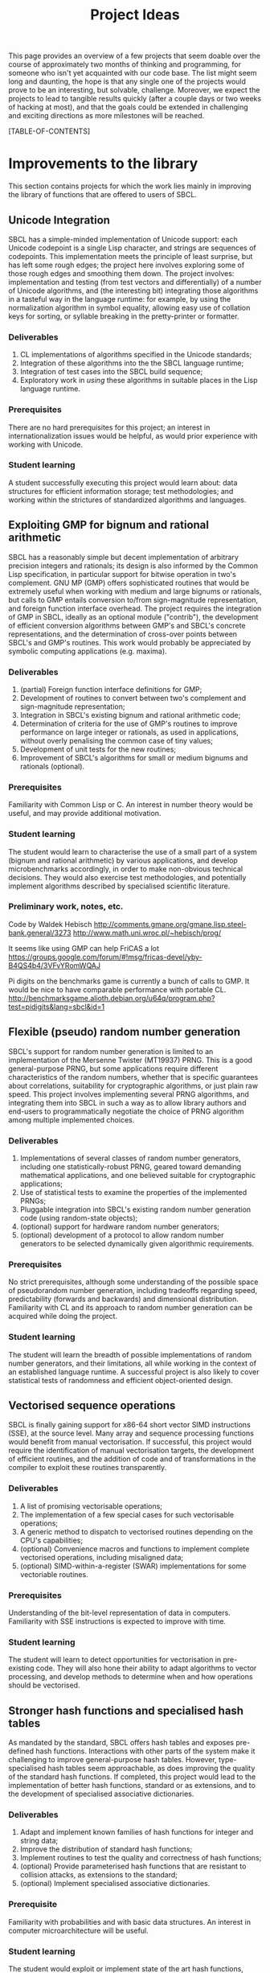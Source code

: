 #+OPTIONS: author:nil email:nil creator:nil toc:2
#+TITLE: Project Ideas

This page provides an overview of a few projects that seem doable over
the course of approximately two months of thinking and programming,
for someone who isn't yet acquainted with our code base. The list
might seem long and daunting, the hope is that any single one of the
projects would prove to be an interesting, but solvable,
challenge. Moreover, we expect the projects to lead to tangible
results quickly (after a couple days or two weeks of hacking at most),
and that the goals could be extended in challenging and exciting
directions as more milestones will be reached.

[TABLE-OF-CONTENTS]

* Improvements to the library
This section contains projects for which the work lies mainly in
improving the library of functions that are offered to users of SBCL.

** Unicode Integration
SBCL has a simple-minded implementation of Unicode support: each
Unicode codepoint is a single Lisp character, and strings are
sequences of codepoints. This implementation meets the principle of
least surprise, but has left some rough edges; the project here
involves exploring some of those rough edges and smoothing them
down. The project involves: implementation and testing (from test
vectors and differentially) of a number of Unicode algorithms, and
(the interesting bit) integrating those algorithms in a tasteful way
in the language runtime: for example, by using the normalization
algorithm in symbol equality, allowing easy use of collation keys for
sorting, or syllable breaking in the pretty-printer or formatter.

*** Deliverables
1. CL implementations of algorithms specified in the Unicode standards;
2. Integration of these algorithms into the the SBCL language runtime;
3. Integration of test cases into the SBCL build sequence;
4. Exploratory work in /using/ these algorithms in suitable places in
   the Lisp language runtime.

*** Prerequisites
There are no hard prerequisites for this project; an interest in
internationalization issues would be helpful, as would prior
experience with working with Unicode.

*** Student learning
A student successfully executing this project would learn about: data
structures for efficient information storage; test methodologies; and
working within the strictures of standardized algorithms and
languages.

** Exploiting GMP for bignum and rational arithmetic
SBCL has a reasonably simple but decent implementation of arbitrary
precision integers and rationals; its design is also informed by the
Common Lisp specification, in particular support for bitwise operation
in two's complement.  GNU MP (GMP) offers sophisticated routines that
would be extremely useful when working with medium and large bignums
or rationals, but calls to GMP entails conversion to/from
sign-magnitude representation, and foreign function interface
overhead.  The project requires the integration of GMP in SBCL,
ideally as an optional module ("contrib"), the development of
efficient conversion algorithms between GMP's and SBCL's concrete
representations, and the determination of cross-over points between
SBCL's and GMP's routines.  This work would probably be appreciated by
symbolic computing applications (e.g. maxima).

*** Deliverables
1. (partial) Foreign function interface definitions for GMP;
2. Development of routines to convert between two's complement and
   sign-magnitude representation;
3. Integration in SBCL's existing bignum and rational arithmetic code;
4. Determination of criteria for the use of GMP's routines to improve
   performance on large integer or rationals, as used in applications,
   without overly penalising the common case of tiny values;
5. Development of unit tests for the new routines;
6. Improvement of SBCL's algorithms for small or medium bignums and
   rationals (optional).

*** Prerequisites
Familiarity with Common Lisp or C. An interest in number theory would
be useful, and may provide additional motivation.

*** Student learning
The student would learn to characterise the use of a small part of a
system (bignum and rational arithmetic) by various applications, and
develop microbenchmarks accordingly, in order to make non-obvious
technical decisions.  They would also exercise test methodologies, and
potentially implement algorithms described by specialised scientific
literature.

*** Preliminary work, notes, etc.
Code by Waldek Hebisch
http://comments.gmane.org/gmane.lisp.steel-bank.general/3273
http://www.math.uni.wroc.pl/~hebisch/prog/

It seems like using GMP can help FriCAS a lot
https://groups.google.com/forum/#!msg/fricas-devel/yby-B4QS4b4/3VFvYRomWQAJ

Pi digits on the benchmarks game is currently a bunch of calls to GMP.
It would be nice to have comparable performance with portable CL.
http://benchmarksgame.alioth.debian.org/u64q/program.php?test=pidigits&lang=sbcl&id=1

** Flexible (pseudo) random number generation
SBCL's support for random number generation is limited to an
implementation of the Mersenne Twister (MT19937) PRNG.  This is a good
general-purpose PRNG, but some applications require different
characteristics of the random numbers, whether that is specific
guarantees about correlations, suitability for cryptographic
algorithms, or just plain raw speed.  This project involves
implementing several PRNG algorithms, and integrating them into SBCL
in such a way as to allow library authors and end-users to
programmatically negotiate the choice of PRNG algorithm among multiple
implemented choices.

*** Deliverables
1. Implementations of several classes of random number generators,
   including one statistically-robust PRNG, geared toward demanding
   mathematical applications, and one believed suitable for
   cryptographic applications;
2. Use of statistical tests to examine the properties of the
   implemented PRNGs;
3. Pluggable integration into SBCL's existing random number generation
   code (using random-state objects);
4. (optional) support for hardware random number generators;
5. (optional) development of a protocol to allow random number
   generators to be selected dynamically given algorithmic
   requirements.

*** Prerequisites
No strict prerequisites, although some understanding of the possible
space of pseudorandom number generation, including tradeoffs regarding
speed, predictability (forwards and backwards) and dimensional
distribution.  Familiarity with CL and its approach to random number
generation can be acquired while doing the project.

*** Student learning
The student will learn the breadth of possible implementations of
random number generators, and their limitations, all while working in
the context of an established language runtime.  A successful project
is also likely to cover statistical tests of randomness and efficient
object-oriented design.

** Vectorised sequence operations
SBCL is finally gaining support for x86-64 short vector SIMD
instructions (SSE), at the source level.  Many array and sequence
processing functions would benefit from manual vectorisation.  If
successful, this project would require the identification of manual
vectorisation targets, the development of efficient routines, and the
addition of code and of transformations in the compiler to exploit
these routines transparently.

*** Deliverables
1. A list of promising vectorisable operations;
2. The implementation of a few special cases for such vectorisable
   operations;
3. A generic method to dispatch to vectorised routines depending on
   the CPU's capabilities;
4. (optional) Convenience macros and functions to implement complete
   vectorised operations, including misaligned data;
5. (optional) SIMD-within-a-register (SWAR) implementations for some
   vectoriable routines.

*** Prerequisites
Understanding of the bit-level representation of data in computers.
Familiarity with SSE instructions is expected to improve with time.

*** Student learning
The student will learn to detect opportunities for vectorisation in
pre-existing code.  They will also hone their ability to adapt
algorithms to vector processing, and develop methods to determine when
and how operations should be vectorised.

** Stronger hash functions and specialised hash tables
As mandated by the standard, SBCL offers hash tables and exposes
pre-defined hash functions.  Interactions with other parts of the
system make it challenging to improve general-purpose hash tables.
However, type-specialised hash tables seem approachable, as does
improving the quality of the standard hash functions.  If completed,
this project would lead to the implementation of better hash
functions, standard or as extensions, and to the development of
specialised associative dictionaries.

*** Deliverables
1. Adapt and implement known families of hash functions for integer
   and string data;
2. Improve the distribution of standard hash functions;
3. Implement routines to test the quality and correctness of hash
   functions;
4. (optional) Provide parameterised hash functions that are resistant to
   collision attacks, as extensions to the standard;
5. (optional) Implement specialised associative dictionaries.

*** Prerequisite
Familiarity with probabilities and with basic data structures.  An
interest in computer microarchitecture will be useful.

*** Student learning
The student would exploit or implement state of the art hash
functions, compare their strengths and weaknesses, and integrate them
in a complete system.  They would also apply their understanding of
the low-level representation of data to develop specialised data
structures that remain compatible with a specification.

** Efficient interpretation
SBCL inherited from CMUCL a complicated compilation process geared
toward the generation of efficient machine code.  A simple interpreter
enables SBCL to avoid this overhead in contexts when execution speed
is not an issue at all.  Many programs would benefit from more
efficient interpretation, an intermediate choice between the current
extremes of a full type-propagating compiler and an s-expression
interpreter.  Completion of this project entails the development of a
standard-compliant minimal compiler.

*** Deliverables
1. Disentangle or replicate the front-end to perform minimal
   compilation;
2. Define an intermediate representation appropriate for the
   efficient interpretation of Common Lisp code;
3. Develop a compiler from minimally-compiled source to the
   intermediate representation.

*** Prerequisite
Familiarity with Lisp macros and with first-class functions.

*** Student learning
The student would improve their ability to read, understand, and
implement an ANSI standard.  They would then explore the performance
of a few standard or novel interpretation schemes on contemporary
computers.  Finally, they would develop a small compiler for a
practical programming language.

*** Preliminary work, notes, etc.
"Using closures for code generation," Feeley M and Lapalme G
(http://www.iro.umontreal.ca/~feeley/papers/FeeleyLapalmeCL87.pdf)
nicely presents a technique that's very useful to compile languages
without writing a full native code compiler.  That's how CL-PPCRE
compiles regular expressions.

** Improving the thread-safety of the object system
Developers continually attempt to reduce SBCL's reliance on a single
"world" lock.  This effort has lead to the elimination of some
re-entrancy issues, and to the introduction of a few concurrency bugs,
many of them related to the Common Lisp Object System (CLOS).  Some
bugs are easily triggered, other depend on rare race conditions.  Some
could be fixed with additional lockings, others through the use of
mostly non-blocking synchronisation techniques, and others still by
outright modifying the behaviour of the object system.  This project
requires the student to organise known or potential concurrency bugs
in PCL, SBCL's implementation of CLOS, and attempt to fix them.

*** Deliverables
1. Collect, organise, and diagnose concurrency bugs in PCL;
2. Fix some of these bugs;
3. Develop a methodology to trigger hard-to-detect concurrency bugs in
   PCL;
4. Suggest generally-applicable techniques to eliminate such bugs from
   PCL and the runtime system (optional).

*** Prerequisites
Basic understanding of shared-memory concurrency.  A conservative
understanding of specific memory models will be developed in parallel
with the work.

*** Student learning
The student will encounter concurrency bugs in a complex stateful
system that exploits both lock-based concurrency control and lock-free
operations.  They will develop an understanding for the issues
encountered in such systems, and learn how to detect and then solve
them.

** Threading/locking debugging facilities
SBCL exposes low-level shared memory concurrency and parallelism
constructs: threads, locks, atomic operations, etc.  Such constructs
are easily misused, and other projects and languages implementations
have developed tools to detect and understand concurrency bugs (both
in terms of correctness and of performance).  For example, Linux's
locking correctness validator (lockdep) seems well suited to Common
Lisp.  Other proven tools would no doubt benefit to SBCL and its
users.  A successful project would identify existing (or create) tools
that are promising to assist in the development of threaded
applications with SBCL, and implement and document some of these
tools.

*** Deliverables
1. Survey of proven threading/locking debugging tools;
2. Implementation and integration of at least one such tool in SBCL;
3. Documentation for these extensions;
4. (optional) Suggestion of alternative less error-prone constructs
   for sb-concurrency or sb-thread.

*** Prerequisites
Familiarity with the POSIX threads programming model.  An awareness of
the execution process for multi-socket systems with multiple levels of
cache would be useful, but not necessary.

*** Student learning
The student would become intimately familiar with the sort of bugs
commonly encountered in threaded system.  They would also study state
of the art tools to detect such bugs, and replicate some of them for
integration in a pre-existing environment.  They would also exercise
their technical writing skills to document the tools and describe
their correct use.  Finally, they would demonstrate the ability to
propose elegant architectural solutions to complex issues.

* High-level optimisation
These project are mostly concerned with extending the initial
(mostly target-independent) optimisation phase.

** Efficient integer truncate/floor/ceiling by constants
Integer division is notorious for being slow.  However, it is also
known that the divisor is constant in the vast majority of cases, and
serious compilers exploit that fact to simplify divisions into
sequences of simpler multiplications, shifts, and additions.  SBCL
implements such a simplification only for truncated division of
unsigned machine words.  Floor and ceiling are less commonly supported
natively in programming languages, and there is a dearth of literature
describing how to simplify them.  However, it is possible to do so,
for both signed and unsigned machine integers.  It is also possible to
specialise the routines for tagged arithmetic.  A complete execution
of this project would include the development of simplification
routines for signed and unsigned truncate, floor and ceiling divisions
by integer constants.  Some of the simplifications, particularly those
concerning tagged integers, will be widely applicable and likely
novel.

*** Deliverables
1. Implement strength reduction of signed truncated division;
2. Determine how to correctly simplify floor and ceiling division;
3. Implement strength reduction of floor and ceiling division;
4. Adapt the algorithms to take tagging into account;
5. Extend the test suite for integer division by constants;
6. (optional) Extend the work to constant division by rationals.

*** Prerequisites
Basic number theory. Some work will likely be at the assembly level,
but what little is necessary can be acquired on the fly.

*** Student learning
The student would apply pure mathematics concepts from number theory
to understand how to correctly simplify operations in computer
programs.  They would likely become acquainted with the performance
characteristics of contemporary computers to decide how to let number
theory guide the simplification of divisions by integers.  They would
also show the correctness of simple but novel variations, and exploit
their understanding of the problem domain to develop tests that are
likely to detect incorrect transformations.

*** Preliminary work, notes, etc.
"Integer division using reciprocals," R Alverson
(http://www.acsel-lab.com/arithmetic/papers/ARITH10/ARITH10_Alverson.pdf)

"Division by invariant integers using multiplication," T Granlund and
PL Montgomery (http://gmplib.org/~tege/divcnst-pldi94.pdf)

"N-Bit unsigned division via N-Bit multiply-add," AD Robison
(http://www.computer.org/csdl/proceedings/arith/2005/2366/00/23660131-abs.html)

"Labor of Division (Episode III): Faster Unsigned Division by
Constants," ridiculous\_fish
(http://www.ridiculousfish.com/blog/posts/labor-of-division-episode-iii.html)

Specifically on extension to floor/ceiling
http://discontinuity.info/~pkhuong/misc/div-by-mul.pdf

Some of the references above were first found via
http://www.mail-archive.com/open64-devel@lists.sourceforge.net/msg01139.html.
It seems like work in this area tends to be duplicated… A review might
not hurt.

Hacker's Delight might be more confusing than anything else, YMMV
(also, see http://www.hackersdelight.org/divcMore.pdf).

** Exploiting switch/case in standard control structures
While Common Lisp exposes case constructs, there is no standard
support for constant-time computed goto or C-style switch/case flow
control.  A partial patch to extend SBCL with such an
indirect-jump-based control construct exists.  First, it must be
completed and tested, and, second, the new construct should be
exploited in a standard-compliant manner in the implementation of
standard flow control macros.  This project would greatly improve the
performance of some state machines implementations, and benefit to a
wide range of programs that use standard case constructs directly.
  
*** Deliverables
1. Forward-port the indirect-jump patch;
2. Expose the new operator in a standard-compliant manner;
3. Create benchmarks to understand how to best use this new operator;
4. Exploit the operator in the implementation of standard flow control
   macros;
5. (optional) For the patch to additional computer architectures.

*** Prerequisites
Knowledge of x86[-64] assembly language. Familiarity with advanced
compilation techniques is an advantage.

*** Student learning
The student would gain an overview of the complete pipeline in a
production compiler, from the front-end, to dataflow analyses, to the
generation of machine code.  They would also have to work within an
ANSI standard to expose a new feature to users.  Finally, they would
improve their understanding of the low-level performance of modern
architectures, particularly at the level of branch prediction, in
order to transparently improve the runtime efficiency of flow control
constructs.

*** Preliminary work, notes, etc.
This dates from 2008, but it gives a decent idea of how little code is
needed to get started http://discontinuity.info/~pkhuong/sbcl-switch-case.lisp.

* Middle end infrastructure
These projects are concerned with the target-independent optimisation
phase as well, but modifies its infrastructure, rather than using it
to add more smartness to the compiler.

** Accurate and correct numeric type derivation
The static derivation of intervals for the values taken by
mathematical operations is essential for Common Lisp compilers to
convert idiomatic programs to machine code comparable with that of
less safe languages.  SBCL's implementation is fairly complicated, and
seems subtly incorrect for floating-point types, particularly when the
rounding mode differs between the compilation and execution
environments.  Upon completion, this project would result in simpler
and more robust routines to propagate numeric intervals for SBCL.

*** Deliverables
1. A naïve but clearly correct interval derivation module;
2. Development of test cases to trigger issues in numeric
   (floating-point) type derivation;
3. More sophisticated interval derivations;
4. (optional) Express the interval derivation logic in portable Common
   Lisp for the cross-compiler.

*** Prerequisites
Some real analysis. Minimal familiarity with numerical analysis and
with the implementation of floating-point arithmetic in computers.

*** Student learning
The student will bridge between their understanding of mathematical
operations with their concrete approximation in contemporary computers
to safely characterise the behaviour of arbitrary Common Lisp
expressions.  They will thus acquire experience with simple numerical
analysis, and become acquainted with the difference between
theoretical mathematics and floating-point operations.  They will also
learn to exploit the concrete representation of floating-point values
to implement simple and efficient, but correct numerical algorithms.
** Expression optimisation
Although SBCL performs fairly sophisticated analyses, subsequent
transformations are performed (except for a few exception) bottom-up,
one function call at a time.  A large body of classic techniques is
available to optimise complete (side-effect-free) expression trees
top-down.  Upon completion, this project would extend SBCL with a
system to define tree rewriting rules, and execute them on code.
Arithmetic and bitwise operations would likely benefit, as would
modular arithmetic and embedded domain-specific languages.
 
*** Deliverables
1. Detection and visualisation of expression trees in the first
   intermediate representation (IR1);
2. Insertion of a top-down rewriting pass in the IR1 optimisation
   loop;
3. Development of a pattern and transform definition language for
   expression trees;
4. Implementation of a few rewrites with this new infrastructure.

*** Prerequisite
Basic discrete mathematics.  Familiarity with formal grammars and
automata theory is optional.

*** Student learning
The student would improve their understanding of the compilation
process for pure expressions, and review, then implement, classic
techniques for their improvement.  They would also develop a new
internal library feature, and exploit it to show concrete improvements
in the compiler's output.

** Coarser type derivation system
Common Lisp's type system is extremely expressive, and it is expected
that complicated types will lead to slow type tests and comparisons.
SBCL exploits this expressiveness to implement fine-grained
flow-sensitive analyses.  In many cases, particularly when execution
speed is a secondary concern, tracking types less precisely would
improve compilation speed significantly, without overly affecting the
object code.  This project consists of first identifying points in
SBCL's analysis passes where types could be profitably widened, of
designing a coarse type lattice that accelerates compilation, and of
implementing that coarse lattice in SBCL.

*** Deliverables
1. Gather example code that exercises SBCL's type-based analyses;
2. Determine what operations exhibit complexity blowups in these
   examples;
3. Define a simple type widening operator, and insert it in key
   places;
4. Experiment with various widening strategies and alternative type
   lattices to improve compilation speed while preserving correctness
   and reasonable execution efficiency.

*** Prerequisites
Proficiency in discrete mathematics, particularly set theory.  The
student is expected to become familiar with data flow analyses in the
course of the project.

*** Student learning
The student will acquire experience at profiling a complex symbolic
manipulation system. They will then apply their results to improve the
practical performance of the system, while preserving its mathematical
correctness.  They will also strengthen their mastery of the static
(data flow) analysis of impure languages.

** Quick compilation
SBCL inherited from CMUCL a complicated compilation process geared
toward the generation of efficient machine code.  A simple interpreter
enables SBCL to avoid this overhead in contexts when execution speed
is not an issue at all.  Many programs would benefit from more
straightforward compilation, an intermediate choice between the
current extremes of a full type-propagating compiler and an
s-expression interpreter.  If completed, this project would enable
time-consuming phases of the compiler to be disabled or replaced with
coarser, but more quickly-executed, ones.  This would result in
reduced compilation times for code that isn't performance-critical,
and, potentially, the ability to compile very large computer-generated
functions.

*** Deliverables
1. Identify the most time-consuming phases of the compiler;
2. Extend performance and correctness tests for the compiler;
3. Determine how to disable or simplify time-consuming phases, while
   preserving correctness;
4. (optional) Develop alternatives for a few recursive or super-linear
   computations in the compilation process.

*** Prerequisites
No strict prerequisite. An interest in compilation would be helpful,
as would familiarity with the analysis and design of algorithms and
data structures.  The student will become comfortable with set and
lattice theory.

*** Student learning
The student will gather representative code samples from actual users,
and exploit them to build an understanding of the empiric performance
of SBCL's compiler.  They will also use this data to develop
benchmarks that reflect real-world needs, and design tests to convince
themselves and others that changes to a large system preserve its
correctness.  They will finally exploit these tools to determine which
parts of the compiler should be disabled or simplified, and how to do
so.

** Precise type derivation
SBCL and CMUCL are recognized for the strength of their type-directed
optimisations, which depends on the quality of the type propagation
pass.  That pass exhibits severe weaknesses in the presence of
recursion or of assignments: such non-trivial bindings are initialised
with a static type of T (barring any user-provided declaration), and
that type is iteratively tightened.  This approach has the advantage
of always assigning correct types at any time, even if a fixpoint is
not yet reached.  However, when compilation times are not an issue and
the analysis is executed until termination, initialising bindings with
a static time of NIL (the bottom type) and widening the type
assignments iteratively would result in the automatic derivation of
more precise types.  If completed, this project would implement such a
precise flow-sensitive data-flow analysis, and let it be enabled on
demand within the normal compilation pipeline.

*** Deliverables
1. Code samples exhibiting disastrously weak type derivation;
2. A correct and probably very slow (or even non-terminating)
   implementation of a precise type derivation pass;
3. Integration of that pass in the compilation pipeline;
4. (optional) Experiments with strategies to ensure the pass
   terminates after reasonable computation times.

*** Prerequisites
Proficiency in discrete mathematics, particularly set theory.  The
student is expected to become familiar with data flow analyses in the
course of the project.

*** Student learning
The student will learn to apply abstract concepts in the design of a
data flow analysis pass for an impure language.  They will do so
within the limits of a standards-defined language that is not
explicitly designed to enable sophisticated static analyses.  Finally,
they will research and discover strategies to render practically
usable a theoretically correct symbolic process.




* Back end work
The following projects improve or add functionality in the back end of
the compiler, the phase that exploits architecture-specific
information to generate machine code.

** Modernising a graph-colouring register allocator
Variables are mapped to registers or stack locations in SBCL with a
straightforward graph-colouring allocator.  Graph colouring is a
well-known combinatorial optimisation problem, and, although it is
NP-Hard, some heuristic methods are known to perform very well in
practice.  Exploiting such methods in the register allocator would
enable code to avoid spills when register pressure is high; this is a
particularly pressing issue on x86.  Moreover, while SBCL's register
allocator allocates registers (or stack slots) to variables,
contemporary allocator obtain much better results by mapping registers
to values, thus allowing the values associated with a single variable
to be stored in different locations at distinct points in the code.
This can be achieved to a lesser extent by more closely tracking
values within a single basic block and by splitting live ranges in
multiple sections, if compensation code is inserted as needed.
Through any of these means, the project would improve the performance
of code that exhibits high register pressure.

*** Deliverables
1. Accumulate a few functions that exhibit register allocation issues;
2. Improve the graph-colouring heuristic by adapting well-known
   methods;
3. Allocate registers more finely within a single basic block;
4. (optional) Implement a live-range splitting pass;
5. (optional) Exploit register-register exchange instructions to
   enable SSA-style register allocation.

*** Prerequisites
Basic familiarity with assembly language. Some knowledge of discrete
mathematics and of graph theory.

*** Student learning
The student will apply sophisticated heuristics to solve an NP-Hard
problem.  They will also learn to map abstract discrete optimisation
concepts to concrete low-level concepts such as architectural
registers and assembly instructions, and develop specialised methods
that straddle the two views to exploit domain-specific knowledge.

*** Preliminary work, notes, etc.
Andrew Appel has some interesting stuff
http://www.cs.princeton.edu/~appel/coalesce/.

The allocator is in src/compiler/pack.lisp, and is basically a greedy
allocator (now that CMUCL's strange rotating heuristic has been
disabled).  However, rather than colouring with respect to any
well-known ordering heuristic (e.g. the Welsh-Powell decreasing degree
order, or Brélaz's dynamic min-degree order), TNs (variables) are
ordered for allocation by considering only the loop nesting depth and
a cost value.

** Selecting concrete representations cleverly
An essential trick to SBCL's performance is its ability to represent
the same data in multiple manners, as boxed values, or as
machine-native values, e.g. signed or unsigned words, or floating
point values in registers.  However, not all operations have the same
requirements: some, like arbitrary calls, are better served with boxed
values, while others, like floating-point arithmetic, are more
efficient on natively-represented values.  SBCL currently assigns a
single concrete representation for each variable.  This selection
algorithm can be revisited and improved, but the constraints under
which it operates could be relaxed as well: nothing prevents a
variable's values to be represented in different manners at distinct
program points, as long as conversion code is inserted at key
locations.  In particular, this additional leeway imposes a very low
overhead if it is only exploited within each basic block.  This
project requires creativity to understand an exotic combinatorial
optimisation problem and determine how best to tackle it and adapt
existing methods; if successful, it would likely result in the
development of a novel algorithm for a problem essential to the
performance of dynamically-typed languages, and its application in a
pre-existing compiler, thus showing clear practical improvement.

*** Deliverables
1. Describe the objective and constraints in the representation
   selection problem;
2. Reduce the representation selection problem to better understood
   optimisation problems with efficient heuristics;
3. Improve the currently-existing representation selection heuristic;
4. (optional) Implement value-based representation selection within
   basic blocks;
5. (optional) Implement SSA-style representation selection, with
   conversion code at control flow fork/join points.

*** Prerequisites
Basic familiarity with assembly language. Some knowledge of discrete
mathematics and of graph theory.

*** Student learning
The student will learn to describe a complicated, industrial,
combinatorial optimisation problem formally, and to reduce it to
classic optimisation problems.  They will then have an opportunity to
exploit this theoretical basis to improve on an existing heuristic, in
practice.  Finally, they will be lead to iteratively improve that
formal model to better represent the actual problem, while ensuring
the existence of efficient solving methods.

** Peephole optimisation
Most of the cleverness in SBCL is in the front-end.  Once Common Lisp
has been lowered to an explicitly-typed C-level intermediate
representation, very few analyses and optimisations are performed,
when compared to other compilers.  As a result, clearly suboptimal
code sequences are generated, particularly at the boundary between two
operations.  A peephole optimisation pass would detect such sequences
and eliminate them or replace them with more efficient code.  This
could be achieved by considering sequences of instructions or of
virtual operations (instruction templates), or even by reconstructing
a tree from virtual operations.  The project would implement such a
peephole pass, offer a modular way to define new patterns, and add a
few such patterns for commonly-used architectures.

*** Deliverables
1. Determine how to inject ad hoc rewrites during the emission of
   machine code;
2. Implement a simple, specialised, optimisation using that mechanism;
3. Develop a pattern-definition language appropriate for the chosen
   rewriting mechanism;
4. Implement some rewrites using that pattern-definition language, and
   show improvements in some degenerate cases.

*** Prerequisites
Familiarity with assembly language in at least one platform supported
by SBCL.

*** Student learning
The student will have evaluated how to best extend a system in a
direction that was not considered during its initial design.  They
will also review various approaches to improve code generation at a
low level, and create a new domain-specific language that will be used
by others.  They will finally develop code to detect and improve code
at the assembly level.

* Diving in the runtime system
Projects in this section really let the coder feel bits and syscalls
between their toes.  Work involving the runtime system tends to be
challenging because the programmer must take into account many facets
of SBCL, from library code, to type information in the middle end, to
invariants in the back end.  These are high risk/high reward projects;
most of the risk is due to a high potential for failure, but it's also
not obvious that a successful implementation will result in any
improvement.

** Simpler structure layout
Structure objects in Common Lisp support single inheritance and typed
slots so as to offer both extensibility and performance.  SBCL
implements slots of unboxed data by allocating them from the end of
(variable-length, because of inheritance) structure objects.  Access
to an unboxed slot thus first determines the size of the current
object in all but a few cases.  However, nothing prevents boxed and
unboxed slots from being interleaved, as long as alignment
requirements are respected and the garbage collector's scanning
routine for structures is suitably adapted.  A branch partially
implements this improvement, and the work is assuredly feasible.  If
completed, this project would lead to more efficient access to
structure slots, and potentially let structures be laid out compatibly
with some ABIs, thus simplifying foreign calls.

*** Deliverables
1. Forward port the interleaved unboxed slot branch;
2. Develop tests for the garbage collector, the interpreter, and the
   introspection facilities;
3. Determine how to use this new freedom in object layouts;
4. Measure the impact of the changes on the memory usage and on the
   runtime performance of representative programs.

*** Prerequisites
Some experience with Common Lisp. Familiarity with x86 or x86-64
assembly language is helpful but optional.

*** Student learning
The student would become comfortable with data representation issues
at a low level, develop and execute tests for a fundamental part of
the system, and guide technical decisions with empiric measures from
benchmarks that reflect reality.  Moreover, this would be done within
the constraints specified by a standard.

*** Preliminary work, notes, etc.
https://github.com/pkhuong/sbcl/tree/fast-unboxed-struct seemed to be
mostly working a couple years ago.  There's still a lot of work to
adapt introspection code, and then to actually exploit the new
freedom in layout.

** Software write barriers
Generational garbage collectors attempt to process the heap
incrementally by determining when writes to old objects may have
created new references.  SBCL implements such write barriers with
hardware memory protection.  This means that writes can only be
tracked at a coarse granularity (a page, at best), and that handling
writes to previously clean pages is a complex affair involving several
round trips between userspace and the operating system.  Another
approach is to modify the code generated by the compiler to explicit
write barrier instruction sequences; each approach offers different
performance characteristics, and it is not yet clear which is
preferable for SBCL.  Previous attempts at implementing card marking
write barriers showed interesting results, but still exhibit subtle
bugs.  If successful, this project would forward port one such
attempt, develop tests for the software write barriers, and implement
an architectural change that involves large portions of the code base.

*** Deliverables
1. Forward port of a software write barrier branch;
2. Development of unit tests for the garbage collector, particularly
   for the write barriers;
3. Characterisation of the strengths and weaknesses of software and
   memory protection write barriers;
4. (optional) Determine how best to use software write barriers in
   SBCL, e.g. by allowing boxed and unboxed objects to be allocated
   contiguously, or by enabling huge pages.

*** Prerequisites
Familiarity with x86-64 assembly language.  

*** Student learning
The student would acquire experience working with compilers and
runtime systems at the assembly level, and develop techniques to
automatically detect subtle code generation and concurrency bugs.
They would also improve their ability to characterise the performance
of (a part of) a complex system, and act upon that information to
improve such a system.

*** Preliminary work, notes, etc.
The were several trees over the past couple years. The latest one is
https://github.com/pkhuong/sbcl/tree/card-2012-3. I believe there's
some strange failures for tiny card sizes, and I haven't yet ruled out
an old bug elsewhere.

** Improving SBCL's memory allocator
SBCL's memory management system includes a page-level block allocator.
It is mainly used to manage large objects and thread-local allocation
regions.  The scheme exhibits at least two clear deficiencies. First,
large objects are always allocated on page boundaries, exacerbating
cache aliasing issues, in addition to, in effect, misaligning the
contents of vectors.  Second, normal (pointer-ful) and unboxed
(pointer-free) blocks are interleaved, but regular pages tend to be
write-protected and unboxed pages never are; these short ranges of
addresses with different properties increase the address space
management overhead for the operating system, which is reflected in
long times spent in system code.  There are likely other problems that
can be improved with little effort; for example, the proportion of
zeros in image files hints at a fragmentation issue.

Upon completion, this project would have lead to the identification of
systems-level issues in SBCL's memory management strategies, and to
the application of changes to eliminate or alleviate these issues.

*** Deliverables
1. Microbenchmarks to understand the effect of aliasing and data
   misalignment when processing large (vector) data;
2. Development of alternative large object allocation and deallocation
   routines that improve the cache utilisation of SBCL;
3. Development of a block allocation strategy that is better suited to
   the algorithms and data structures operating systems use to manage
   ranges of virtual memory;
4. (optional) Identification of further global issues in SBCL's memory
   management.

*** Prerequisites
Proficiency in C.  Basic understanding of computer architecture and of
contemporary operating systems.

*** Student learning
The student will gain concrete experience at debugging and tuning the
performance of a complete system, with interactions between a managed
language runtime, the operating system, and the CPU's
microarchitecture.  In addition to applying concepts from computer
architecture and operating systems theory to improve the performance
of a runtime system, they will also apply statistical techniques to
convincingly exhibit these improvements.

*** Preliminary work, notes, etc.
https://github.com/pkhuong/sbcl/tree/discontiguous-unboxed-allocation
seemed to mostly work to avoid interleaving pages.

** Garbage collection debugging and heap assertions
Pointer-based data structures can be particularly difficult to debug;
automatic garbage collection eliminates some of these bugs, but also
introduces subtle memory leaks.  Some ad hoc tools are already
available to explore SBCL's heap semi-automatically and thus track
down spurious roots.  They are not user-friendly, and the information
could be exposed more efficiently.  Similarly, SBCL exposes tools to
fully traverse the heap; however, the functions are brittle and
primitive, and it is difficult to verify that some heap-allocated data
structure satisfy its invariants, particularly if the structure is
large.  This project consists of improving upon existing tools to
allow programmers to efficiently detect and eliminate memory leaks and
check problem-specific data structure invariants.

*** Deliverables
1. Development of a few fixed assertions (e.g. that an objects is
   dead, or is refered by exactly one heap object) that can be checked
   asynchronously, during or after major garbage collection cycles;
2. A vistualisation tool to help track references in object graphs,
   and to better understand the size of data in SBCL's heap;
3. Integration of the assertions in minor GC;
4. (optional) Development of a domain specific language to allow the
   description of specialised assertions.

*** Prerequisites
Familiarity with manual memory management, and with the manipulation
of pointers.  Knowledge of graph theory and predicate logic may be
useful.  Interest in the low end of complexity classes would be an
asset.

*** Student learning
The student would identify how to respond to the needs expressed by
programmers, most likely by taking inspiration from tools described in
scientific literature.  They would also become proficient at
processing large data sets (heaps) with streaming approaches that use
little auxiliary storage.  Finally, they would gain experience in the
design and implementation of domain specific languages: the language
will balance the conflicting goals of expressiveness and of efficient
execution within very little writable storage.

** A hybrid copying/mark-and-sweep garbage collector
SBCL's garbage collector is a mostly-copying generational garbage
collector (gencgc).  Heap sizes have grown by multiple orders of
magnitude since the era when gencgc was designed.  It now seems
interesting to only use a copying garbage collector for
newly-allocated data, and to reduce writes to older data by performing
major collections with a mark-and-sweep pass.  Depending on the
student's affinity, this may prove to be less work or more interesting
than integrating a third-party design.  Completion of this project
entails the development of a memory management subsystem, including
difficult software development choices.  The result would be
improvements in the responsiveness and throughput of a production
language implementation.

*** Deliverables
1. Description of the interface between SBCL's runtime and its memory
   management subsystem;
2. Implementation of mark-and-sweep in a distinct heap from the
   current copying one, with eviction from the copying heap to the
   mark-and-sweep heap;
3. Integration of the mark-and-sweep heap with the copying heap and
   its data structures;
4. (optional) Adaptation of mark-and-sweep GC to efficiently load
   images and to save less fragmented images;
5. (optional) Improved performance on read-mostly data.

*** Prerequisites
Knowledge of C and understanding of operating systems internals. 

*** Student learning
The student will appreciate the challenges faced by the
implementations of languages with managed memory.  They will
understand the theory of classic garbage collection and memory
management algorithms, and implement them.  They will also develop
code that interacts directly with the operating system in order to
manage resources efficiently.

*** Preliminary work, notes, etc.
A minimal working (?) mark/sweep, plugged in the usual collector at
https://github.com/pkhuong/sbcl/tree/foreign-mark-sweep. There's
actually very little that must be changed in pre-existing code to get
something going.

** Replacing the garbage collector with MPS
SBCL's garbage collector is well-modularised, but shares code only
with CMUCL, and suffers from a rigid design.  Ravenbrook's Memory Pool
System (MPS) is a flexible, high-performance, open source memory
management subsystem, and SBCL would likely gain in performance and in
robustnessby replacing its specialised garbage collector with MPS,
augmented with SBCL-specific extensions.  If successful, this project
would deeply integrate a complex library in a large system by
characterising their respective requirements and judiciously inserting
logic to make the two designs compatible.
  
*** Deliverables
1. Description of the interface between SBCL's runtime and its memory
   management subsystem;
2. Stand-alone program that interfaces with MPS and presents
   challenges similar to that of SBCL (tagged pointers, several types
   of weaknesses, some data layout described by normal heap objects,
   ability to load a heap from disk, etc.);
3. Port the stand-alone program's design to SBCL, for a single
   platform;
4. (optional) Determine which pools are better suited to Common Lisp,
   and how to expose that choice to users.
5. (optional) Port SBCL/MPS to several platforms.

*** Prerequisites
Knowledge of C and understanding of operating systems internals.

*** Student learning
The student will become familiar with the memory management subsystem
used in a managed language that supports OS threads, and with the
internals of a state of the art garbage collector.  They will then
gain experience with the integration of independently-developed
systems.  They will also interface directly with the operating systems
as required for the development of a performance-oriented runtime
system.


* Projects that may be further described if there is interest
The path for these project is significantly murkier, as is their
usefulness.

** Free-er form displaced arrays
** Autodxification of higher-order functions
** Better failure modes for heap overflow
   Flexible heap, and GC before allocating.
** Inline caches for PCL
** clang(++)-based FFI
** MPFR for long floats
** Structured codewalking
** Hygienic macros
** Precompilation support for CLOS
** CLOS sealing

** GCed special variables
** Precise stack scanning
The garbage collector used by SBCL on x86 and x86-64 is conservative:
any aligned word on the control stack or in a register that might be a
tagged pointer is treated as a potential root.  Consequently, some
definite roots are treated as potential ones, preventing some heap
compaction, and spurious potential roots cause spurious memory leaks.
Being able to partition some stack values as definite references,
non-references, and potential references would greatly alleviate this
issue.

** A binary serialisation library
Many applications depend on the efficient (both in terms of time and
of space) serialisation of data.  A few Common Lisp libraries address
this concern portably, and "fasl" files offer very powerful
serialisation to files.  Exploiting implementation-specific knowledge
and placing restriction on serialised data enables an efficient wire
protocol.  Such a wire protocol would enable applications to
efficiently exchange or store data (and even code) between programs,
SBCL versions, or, potentially, platforms.
** Contracts
** Core relocation
** Reducing the size of delivered applications
Applications built with SBCL tend to be distributed as source or as
monolithic "images", snapshots of the managed heap.  Though they may
be compressed, image files are rather large: they include a complete
development system, including the compiler.  The size of applications
could be reduced by either distributing changes from a base image, or
by allowing users to enable more aggressive garbage collection when
saving images.  In order to complete this project, a student would
identify a promising approach, implement it, and exhibit practical
benefits in terms of image size.

** Unboxed calling convention
** Allocation pools
** Shared memory multi-process heap
** Faster FASL loading
** Scheduling pass

** utf-8b

** Parametric recursive types
